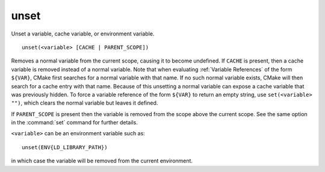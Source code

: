 unset
-----

Unset a variable, cache variable, or environment variable.

::

  unset(<variable> [CACHE | PARENT_SCOPE])

Removes a normal variable from the current scope, causing it
to become undefined.  If ``CACHE`` is present, then a cache variable
is removed instead of a normal variable.  Note that when evaluating
:ref:`Variable References` of the form ``${VAR}``, CMake first searches
for a normal variable with that name.  If no such normal variable exists,
CMake will then search for a cache entry with that name.  Because of this
unsetting a normal variable can expose a cache variable that was previously
hidden.  To force a variable reference of the form ``${VAR}`` to return an
empty string, use ``set(<variable> "")``, which clears the normal variable
but leaves it defined.

If ``PARENT_SCOPE`` is present then the variable is removed from the scope
above the current scope.  See the same option in the :command:`set` command
for further details.

``<variable>`` can be an environment variable such as:

::

  unset(ENV{LD_LIBRARY_PATH})

in which case the variable will be removed from the current
environment.
